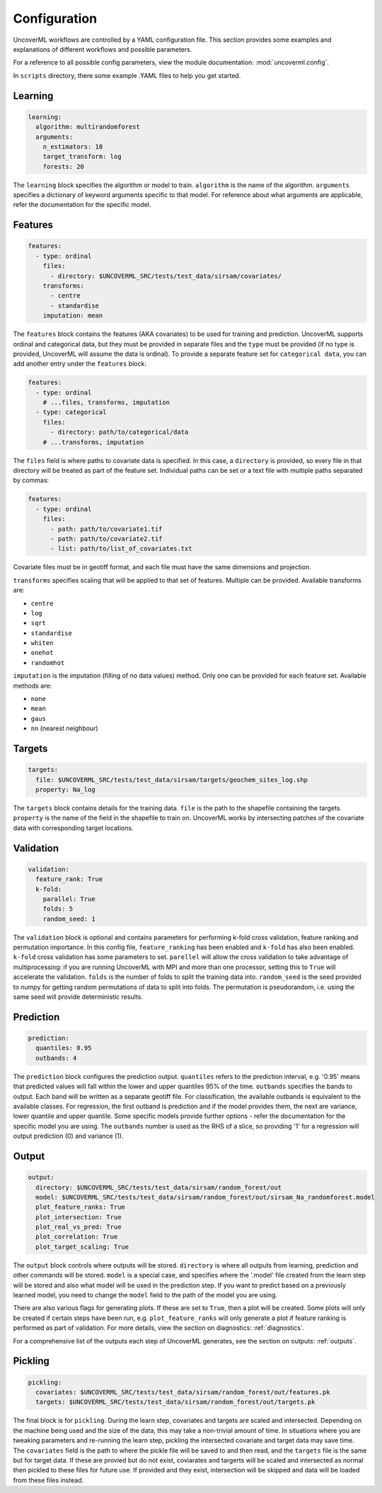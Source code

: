 Configuration
------------

UncoverML workflows are controlled by a YAML configuration file.
This section provides some examples and explanations of different 
workflows and possible parameters.

For a reference to all possible config parameters, view the module
documentation: :mod:`uncoverml.config`.

In ``scripts`` directory, there some example .YAML files to help you
get started.

Learning
~~~~~~~~

.. code:: yaml
 
  learning:
    algorithm: multirandomforest
    arguments:
      n_estimators: 10
      target_transform: log
      forests: 20

The ``learning`` block specifies the algorithm or model to train. ``algorithm``
is the name of the algorithm. ``arguments`` specifies a dictionary of
keyword arguments specific to that model. For reference about what
arguments are applicable, refer the documentation for the specific model.

Features
~~~~~~~~

.. code:: yaml

  features:
    - type: ordinal
      files:
        - directory: $UNCOVERML_SRC/tests/test_data/sirsam/covariates/
      transforms:
        - centre
        - standardise
      imputation: mean

The ``features`` block contains the features (AKA covariates) to be used for training and prediction.
UncoverML supports ordinal and categorical data, but they must be provided in separate
files and the ``type`` must be provided (if no type is provided, UncoverML will assume the
data is ordinal). To provide a separate feature set for ``categorical data``, you can
add another entry under the ``features`` block:

.. code:: yaml

  features:
    - type: ordinal
      # ...files, transforms, imputation
    - type: categorical
      files: 
        - directory: path/to/categorical/data
      # ...transforms, imputation

The ``files`` field is where paths to covariate data is specified. In this case, a ``directory``
is provided, so every file in that directory will be treated as part of the feature set.
Individual paths can be set or a text file with multiple paths separated by commas:

.. code:: yaml

    features:
      - type: ordinal
        files:
          - path: path/to/covariate1.tif
          - path: path/to/covariate2.tif
          - list: path/to/list_of_covariates.txt
  

Covariate files must be in geotiff format, and each file must have the same dimensions and 
projection.

``transforms`` specifies scaling that will be applied to that set of features. Multiple can be 
provided. Available transforms are:

- ``centre``
- ``log``
- ``sqrt``
- ``standardise``
- ``whiten``
- ``onehot``
- ``randomhot``

``imputation`` is the imputation (filling of no data values) method. Only one can be provided for
each feature set. Available methods are:

- ``none``
- ``mean``
- ``gaus``
- ``nn`` (nearest neighbour)

Targets
~~~~~~~

.. code:: yaml

  targets:
    file: $UNCOVERML_SRC/tests/test_data/sirsam/targets/geochem_sites_log.shp
    property: Na_log

The ``targets`` block contains details for the training data. ``file`` is the path to the shapefile
containing the targets. ``property`` is the name of the field in the shapefile to train on. UncoverML
works by intersecting patches of the covariate data with corresponding target locations.

Validation
~~~~~~~~~~

.. code:: yaml

  validation:
    feature_rank: True
    k-fold:
      parallel: True
      folds: 5
      random_seed: 1

The ``validation`` block is optional and contains parameters for performing k-fold cross validation,
feature ranking and permutation importance. In this config file, ``feature_ranking`` has been 
enabled and ``k-fold`` has also been enabled. ``k-fold`` cross validation has some parameters to set.
``parellel`` will allow the cross validation to take advantage of multiprocessing: if you are running
UncoverML with MPI and more than one processor, setting this to ``True`` will accelerate the 
validation. ``folds`` is the number of folds to split the training data into. ``random_seed`` is the 
seed provided to numpy for getting random permutations of data to split into folds. The permutation
is pseudorandom, i.e. using the same seed will provide deterministic results.

Prediction
~~~~~~~~~~

.. code:: yaml

  prediction:
    quantiles: 0.95
    outbands: 4

The ``prediction`` block configures the prediction output. ``quantiles`` refers to the prediction 
interval, e.g. '0.95' means that predicted values will fall within the lower and upper quantiles
95% of the time. ``outbands`` specifies the bands to output. Each band will be written as a separate
geotiff file. For classification, the available outbands is equivalent to the available classes.
For regression, the first outband is prediction and if the model provides them, the next are
variance, lower quantile and upper quantile. Some specific models provide further options - refer
the documentation for the specific model you are using. The ``outbands`` number is used as the RHS
of a slice, so providing '1' for a regression will output prediction (0) and variance (1). 

.. todo::
  
  'outbands' is currently a bit broken. It gets used a slice for the output bands, so giving
  some arbitrarily high number will you give you all bands. This will change in future and the
  user will provide explicit labels for the bands they want.
  
Output
~~~~~~

.. code:: yaml

  output:
    directory: $UNCOVERML_SRC/tests/test_data/sirsam/random_forest/out
    model: $UNCOVERML_SRC/tests/test_data/sirsam/random_forest/out/sirsam_Na_randomforest.model
    plot_feature_ranks: True
    plot_intersection: True
    plot_real_vs_pred: True
    plot_correlation: True
    plot_target_scaling: True

The ``output`` block controls where outputs will be stored. ``directory`` is where all outputs from
learning, prediction and other commands will be stored. ``model`` is a special case, and specifies
where the '.model' file created from the learn step will be stored and also what model will be
used in the prediction step. If you want to predict based on a previously learned model, you
need to change the ``model`` field to the path of the model you are using.

There are also various flags for generating plots. If these are set to ``True``, then a plot will
be created. Some plots will only be created if certain steps have been run, e.g. ``plot_feature_ranks``
will only generate a plot if feature ranking is performed as part of validation. For more details,
view the section on diagnostics: :ref:`diagnostics`.

For a comprehensive list of the outputs each step of UncoverML generates, see the section on
outputs: :ref:`outputs`.

Pickling
~~~~~~~~

.. code:: yaml

  pickling:
    covariates: $UNCOVERML_SRC/tests/test_data/sirsam/random_forest/out/features.pk
    targets: $UNCOVERML_SRC/tests/test_data/sirsam/random_forest/out/targets.pk

The final block is for ``pickling``. During the learn step, covariates and targets are scaled and
intersected. Depending on the machine being used and the size of the data, this may take a 
non-trivial amount of time. In situations where you are tweaking parameters and re-running the 
learn step, pickling the intersected covariate and target data may save time. The ``covariates`` field
is the path to where the pickle file will be saved to and then read, and the ``targets`` file is the
same but for target data. If these are provied but do not exist, coviarates and targerts will be
scaled and intersected as normal then pickled to these files for future use. If provided and they
exist, intersection will be skipped and data will be loaded from these files instead.

